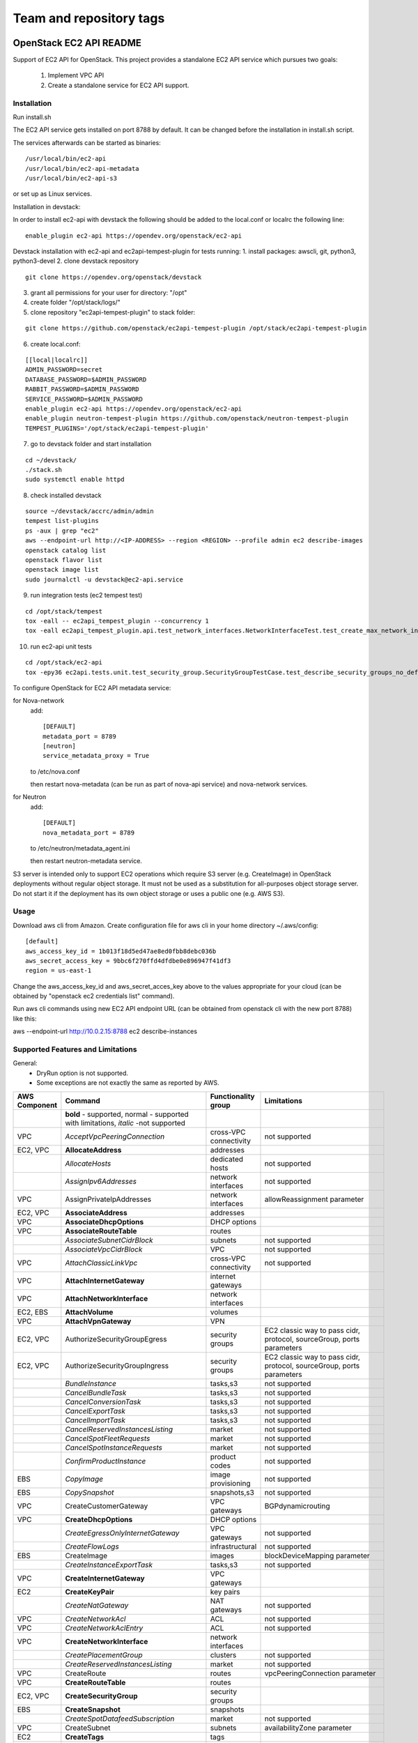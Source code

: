 ========================
Team and repository tags
========================

.. image:: https://governance.openstack.org/tc/badges/ec2-api.svg
    :target: https://governance.openstack.org/tc/reference/tags/index.html

.. Change things from this point on

OpenStack EC2 API README
------------------------

Support of EC2 API for OpenStack.
This project provides a standalone EC2 API service which pursues two goals:

 1. Implement VPC API
 2. Create a standalone service for EC2 API support.

Installation
============

Run install.sh

The EC2 API service gets installed on port 8788 by default. It can be changed
before the installation in install.sh script.

The services afterwards can be started as binaries:

::

 /usr/local/bin/ec2-api
 /usr/local/bin/ec2-api-metadata
 /usr/local/bin/ec2-api-s3

or set up as Linux services.

Installation in devstack:

In order to install ec2-api with devstack the following should be added to
the local.conf or localrc the following line:

::

 enable_plugin ec2-api https://opendev.org/openstack/ec2-api

Devstack installation with ec2-api and ec2api-tempest-plugin for tests running:
1. install packages: awscli, git, python3, python3-devel
2. clone devstack repository

::

 git clone https://opendev.org/openstack/devstack

3. grant all permissions for your user for directory: "/opt"
4. create folder "/opt/stack/logs/"
5. clone repository "ec2api-tempest-plugin" to stack folder:

::

 git clone https://github.com/openstack/ec2api-tempest-plugin /opt/stack/ec2api-tempest-plugin

6. create local.conf:

::

 [[local|localrc]]
 ADMIN_PASSWORD=secret
 DATABASE_PASSWORD=$ADMIN_PASSWORD
 RABBIT_PASSWORD=$ADMIN_PASSWORD
 SERVICE_PASSWORD=$ADMIN_PASSWORD
 enable_plugin ec2-api https://opendev.org/openstack/ec2-api
 enable_plugin neutron-tempest-plugin https://github.com/openstack/neutron-tempest-plugin
 TEMPEST_PLUGINS='/opt/stack/ec2api-tempest-plugin'

7. go to devstack folder and start installation

::

 cd ~/devstack/
 ./stack.sh
 sudo systemctl enable httpd

8. check installed devstack

::

 source ~/devstack/accrc/admin/admin
 tempest list-plugins
 ps -aux | grep "ec2"
 aws --endpoint-url http://<IP-ADDRESS> --region <REGION> --profile admin ec2 describe-images
 openstack catalog list
 openstack flavor list
 openstack image list
 sudo journalctl -u devstack@ec2-api.service

9. run integration tests (ec2 tempest test)

::

 cd /opt/stack/tempest
 tox -eall -- ec2api_tempest_plugin --concurrency 1
 tox -eall ec2api_tempest_plugin.api.test_network_interfaces.NetworkInterfaceTest.test_create_max_network_interface

10. run ec2-api unit tests

::

 cd /opt/stack/ec2-api
 tox -epy36 ec2api.tests.unit.test_security_group.SecurityGroupTestCase.test_describe_security_groups_no_default_vpc

To configure OpenStack for EC2 API metadata service:

for Nova-network
  add::

    [DEFAULT]
    metadata_port = 8789
    [neutron]
    service_metadata_proxy = True

  to /etc/nova.conf

  then restart nova-metadata (can be run as part of nova-api service) and
  nova-network services.

for Neutron
  add::

    [DEFAULT]
    nova_metadata_port = 8789

  to /etc/neutron/metadata_agent.ini

  then restart neutron-metadata service.

S3 server is intended only to support EC2 operations which require S3 server
(e.g. CreateImage) in OpenStack deployments without regular object storage.
It must not be used as a substitution for all-purposes object storage server.
Do not start it if the deployment has its own object storage or uses a public
one (e.g. AWS S3).

Usage
=====

Download aws cli from Amazon.
Create configuration file for aws cli in your home directory ~/.aws/config:

::

 [default]
 aws_access_key_id = 1b013f18d5ed47ae8ed0fbb8debc036b
 aws_secret_access_key = 9bbc6f270ffd4dfdbe0e896947f41df3
 region = us-east-1

Change the aws_access_key_id and aws_secret_acces_key above to the values
appropriate for your cloud (can be obtained by "openstack ec2 credentials list"
command).

Run aws cli commands using new EC2 API endpoint URL (can be obtained from
openstack cli with the new port 8788) like this:

aws --endpoint-url http://10.0.2.15:8788 ec2 describe-instances


Supported Features and Limitations
==================================

General:
 * DryRun option is not supported.
 * Some exceptions are not exactly the same as reported by AWS.

+----------+------------------------------------------+-----------------+----------------------------------------+
| AWS      |        Command                           | Functionality   | Limitations                            |
| Component|                                          | group           |                                        |
+==========+==========================================+=================+========================================+
|          | **bold** - supported, normal - supported |                 |                                        |
|          | with limitations, *italic* -not supported|                 |                                        |
+----------+------------------------------------------+-----------------+----------------------------------------+
| VPC      | *AcceptVpcPeeringConnection*             | cross-VPC       | not supported                          |
|          |                                          | connectivity    |                                        |
+----------+------------------------------------------+-----------------+----------------------------------------+
| EC2, VPC | **AllocateAddress**                      | addresses       |                                        |
+----------+------------------------------------------+-----------------+----------------------------------------+
|          | *AllocateHosts*                          | dedicated hosts | not supported                          |
+----------+------------------------------------------+-----------------+----------------------------------------+
|          | *AssignIpv6Addresses*                    | network         | not supported                          |
|          |                                          | interfaces      |                                        |
+----------+------------------------------------------+-----------------+----------------------------------------+
| VPC      | AssignPrivateIpAddresses                 | network         | allowReassignment parameter            |
|          |                                          | interfaces      |                                        |
+----------+------------------------------------------+-----------------+----------------------------------------+
| EC2, VPC | **AssociateAddress**                     | addresses       |                                        |
+----------+------------------------------------------+-----------------+----------------------------------------+
| VPC      | **AssociateDhcpOptions**                 | DHCP options    |                                        |
+----------+------------------------------------------+-----------------+----------------------------------------+
| VPC      | **AssociateRouteTable**                  | routes          |                                        |
+----------+------------------------------------------+-----------------+----------------------------------------+
|          | *AssociateSubnetCidrBlock*               | subnets         | not supported                          |
+----------+------------------------------------------+-----------------+----------------------------------------+
|          | *AssociateVpcCidrBlock*                  | VPC             | not supported                          |
+----------+------------------------------------------+-----------------+----------------------------------------+
| VPC      | *AttachClassicLinkVpc*                   | cross-VPC       | not supported                          |
|          |                                          | connectivity    |                                        |
+----------+------------------------------------------+-----------------+----------------------------------------+
| VPC      | **AttachInternetGateway**                | internet        |                                        |
|          |                                          | gateways        |                                        |
+----------+------------------------------------------+-----------------+----------------------------------------+
| VPC      | **AttachNetworkInterface**               | network         |                                        |
|          |                                          | interfaces      |                                        |
+----------+------------------------------------------+-----------------+----------------------------------------+
| EC2, EBS | **AttachVolume**                         | volumes         |                                        |
+----------+------------------------------------------+-----------------+----------------------------------------+
| VPC      | **AttachVpnGateway**                     | VPN             |                                        |
+----------+------------------------------------------+-----------------+----------------------------------------+
| EC2, VPC | AuthorizeSecurityGroupEgress             | security groups | EC2 classic way to pass cidr, protocol,|
|          |                                          |                 | sourceGroup, ports parameters          |
+----------+------------------------------------------+-----------------+----------------------------------------+
| EC2, VPC | AuthorizeSecurityGroupIngress            | security groups | EC2 classic way to pass cidr, protocol,|
|          |                                          |                 | sourceGroup, ports parameters          |
+----------+------------------------------------------+-----------------+----------------------------------------+
|          | *BundleInstance*                         | tasks,s3        | not supported                          |
+----------+------------------------------------------+-----------------+----------------------------------------+
|          | *CancelBundleTask*                       | tasks,s3        | not supported                          |
+----------+------------------------------------------+-----------------+----------------------------------------+
|          | *CancelConversionTask*                   | tasks,s3        | not supported                          |
+----------+------------------------------------------+-----------------+----------------------------------------+
|          | *CancelExportTask*                       | tasks,s3        | not supported                          |
+----------+------------------------------------------+-----------------+----------------------------------------+
|          | *CancelImportTask*                       | tasks,s3        | not supported                          |
+----------+------------------------------------------+-----------------+----------------------------------------+
|          | *CancelReservedInstancesListing*         | market          | not supported                          |
+----------+------------------------------------------+-----------------+----------------------------------------+
|          | *CancelSpotFleetRequests*                | market          | not supported                          |
+----------+------------------------------------------+-----------------+----------------------------------------+
|          | *CancelSpotInstanceRequests*             | market          | not supported                          |
+----------+------------------------------------------+-----------------+----------------------------------------+
|          | *ConfirmProductInstance*                 | product codes   | not supported                          |
+----------+------------------------------------------+-----------------+----------------------------------------+
| EBS      | *CopyImage*                              | image           | not supported                          |
|          |                                          | provisioning    |                                        |
+----------+------------------------------------------+-----------------+----------------------------------------+
| EBS      | *CopySnapshot*                           | snapshots,s3    | not supported                          |
+----------+------------------------------------------+-----------------+----------------------------------------+
| VPC      | CreateCustomerGateway                    | VPC gateways    | BGPdynamicrouting                      |
+----------+------------------------------------------+-----------------+----------------------------------------+
| VPC      | **CreateDhcpOptions**                    | DHCP options    |                                        |
+----------+------------------------------------------+-----------------+----------------------------------------+
|          | *CreateEgressOnlyInternetGateway*        | VPC gateways    | not supported                          |
+----------+------------------------------------------+-----------------+----------------------------------------+
|          | *CreateFlowLogs*                         | infrastructural | not supported                          |
+----------+------------------------------------------+-----------------+----------------------------------------+
| EBS      | CreateImage                              | images          | blockDeviceMapping parameter           |
+----------+------------------------------------------+-----------------+----------------------------------------+
|          | *CreateInstanceExportTask*               | tasks,s3        | not supported                          |
+----------+------------------------------------------+-----------------+----------------------------------------+
| VPC      | **CreateInternetGateway**                | VPC gateways    |                                        |
+----------+------------------------------------------+-----------------+----------------------------------------+
| EC2      | **CreateKeyPair**                        | key pairs       |                                        |
+----------+------------------------------------------+-----------------+----------------------------------------+
|          | *CreateNatGateway*                       | NAT gateways    | not supported                          |
+----------+------------------------------------------+-----------------+----------------------------------------+
| VPC      | *CreateNetworkAcl*                       | ACL             | not supported                          |
+----------+------------------------------------------+-----------------+----------------------------------------+
| VPC      | *CreateNetworkAclEntry*                  | ACL             | not supported                          |
+----------+------------------------------------------+-----------------+----------------------------------------+
| VPC      | **CreateNetworkInterface**               | network         |                                        |
|          |                                          | interfaces      |                                        |
+----------+------------------------------------------+-----------------+----------------------------------------+
|          | *CreatePlacementGroup*                   | clusters        | not supported                          |
+----------+------------------------------------------+-----------------+----------------------------------------+
|          | *CreateReservedInstancesListing*         | market          | not supported                          |
+----------+------------------------------------------+-----------------+----------------------------------------+
| VPC      | CreateRoute                              | routes          | vpcPeeringConnection parameter         |
+----------+------------------------------------------+-----------------+----------------------------------------+
| VPC      | **CreateRouteTable**                     | routes          |                                        |
+----------+------------------------------------------+-----------------+----------------------------------------+
| EC2, VPC | **CreateSecurityGroup**                  | security groups |                                        |
+----------+------------------------------------------+-----------------+----------------------------------------+
| EBS      | **CreateSnapshot**                       | snapshots       |                                        |
+----------+------------------------------------------+-----------------+----------------------------------------+
|          | *CreateSpotDatafeedSubscription*         | market          | not supported                          |
+----------+------------------------------------------+-----------------+----------------------------------------+
| VPC      | CreateSubnet                             | subnets         | availabilityZone parameter             |
+----------+------------------------------------------+-----------------+----------------------------------------+
| EC2      | **CreateTags**                           | tags            |                                        |
+----------+------------------------------------------+-----------------+----------------------------------------+
| EBS      | CreateVolume                             | volumes         | iops, encrypted, kmsKeyId parameters   |
+----------+------------------------------------------+-----------------+----------------------------------------+
| VPC      | **CreateVpc**                            | VPC             |                                        |
+----------+------------------------------------------+-----------------+----------------------------------------+
| VPC      | *CreateVpcEndpoint*                      | cross-VPC       | not supported                          |
|          |                                          | connectivity    |                                        |
+----------+------------------------------------------+-----------------+----------------------------------------+
| VPC      | *CreateVpcPeeringConnection*             | cross-VPC       | not supported                          |
|          |                                          | connectivity    |                                        |
+----------+------------------------------------------+-----------------+----------------------------------------+
| VPC      | CreateVpnConnection                      | VPN             | BGP dynamic routing                    |
+----------+------------------------------------------+-----------------+----------------------------------------+
| VPC      | **CreateVpnConnectionRoute**             | VPN             |                                        |
+----------+------------------------------------------+-----------------+----------------------------------------+
| VPC      | CreateVpnGateway                         | VPN             | BGP dynamic routing                    |
+----------+------------------------------------------+-----------------+----------------------------------------+
| VPC      | **DeleteCustomerGateway**                | VPC gateways    |                                        |
+----------+------------------------------------------+-----------------+----------------------------------------+
| VPC      | **DeleteDhcpOptions**                    | DHCP options    |                                        |
+----------+------------------------------------------+-----------------+----------------------------------------+
|          | *DeleteEgressOnlyInternetGateway*        | VPC gateways    | not supported                          |
+----------+------------------------------------------+-----------------+----------------------------------------+
|          | *DeleteFlowLogs*                         | infrastructural | not supported                          |
+----------+------------------------------------------+-----------------+----------------------------------------+
| VPC      | **DeleteInternetGateway**                | VPC gateways    |                                        |
+----------+------------------------------------------+-----------------+----------------------------------------+
| EC2      | **DeleteKeyPair**                        | key pairs       |                                        |
+----------+------------------------------------------+-----------------+----------------------------------------+
|          | *DeleteNatGateway*                       | NAT gateways    | not supported                          |
+----------+------------------------------------------+-----------------+----------------------------------------+
| VPC      | *DeleteNetworkAcl*                       | ACL             | not supported                          |
+----------+------------------------------------------+-----------------+----------------------------------------+
| VPC      | *DeleteNetworkAclEntry*                  | ACL             | not supported                          |
+----------+------------------------------------------+-----------------+----------------------------------------+
| VPC      | **DeleteNetworkInterface**               | network         |                                        |
|          |                                          | interfaces      |                                        |
+----------+------------------------------------------+-----------------+----------------------------------------+
| EC2      | *DeletePlacementGroup*                   | clusters        | not supported                          |
+----------+------------------------------------------+-----------------+----------------------------------------+
| VPC      | **DeleteRoute**                          | routes          |                                        |
+----------+------------------------------------------+-----------------+----------------------------------------+
| VPC      | **DeleteRouteTable**                     | routes          |                                        |
+----------+------------------------------------------+-----------------+----------------------------------------+
| EC2, VPC | **DeleteSecurityGroup**                  | security groups |                                        |
+----------+------------------------------------------+-----------------+----------------------------------------+
| EBS      | **DeleteSnapshot**                       | snapshots       |                                        |
+----------+------------------------------------------+-----------------+----------------------------------------+
|          | *DeleteSpotDatafeedSubscription*         | market          | not supported                          |
+----------+------------------------------------------+-----------------+----------------------------------------+
| VPC      | **DeleteSubnet**                         | subnets         |                                        |
+----------+------------------------------------------+-----------------+----------------------------------------+
| EC2      | **DeleteTags**                           | tags            |                                        |
+----------+------------------------------------------+-----------------+----------------------------------------+
| EBS      | **DeleteVolume**                         | volumes         |                                        |
+----------+------------------------------------------+-----------------+----------------------------------------+
| VPC      | **DeleteVpc**                            | VPC             |                                        |
+----------+------------------------------------------+-----------------+----------------------------------------+
| VPC      | *DeleteVpcEndpoints*                     | cross-VPC       | not supported                          |
|          |                                          | connectivity    |                                        |
+----------+------------------------------------------+-----------------+----------------------------------------+
| VPC      | *DeleteVpcPeeringConnection*             | cross-VPC       | not supported                          |
|          |                                          | connectivity    |                                        |
+----------+------------------------------------------+-----------------+----------------------------------------+
| VPC      | **DeleteVpnConnection**                  | VPN             |                                        |
+----------+------------------------------------------+-----------------+----------------------------------------+
| VPC      | **DeleteVpnConnectionRoute**             | VPN             |                                        |
+----------+------------------------------------------+-----------------+----------------------------------------+
| VPC      | **DeleteVpnGateway**                     | VPN             |                                        |
+----------+------------------------------------------+-----------------+----------------------------------------+
| EBS      | **DeregisterImage**                      | images          |                                        |
+----------+------------------------------------------+-----------------+----------------------------------------+
| EC2      | DescribeAccountAttributes                | infrastructural | vpc-max-security-groups-per-interface, |
|          |                                          |                 | max-elastic-ips,                       |
|          |                                          |                 | vpc-max-elastic-ips attributes         |
+----------+------------------------------------------+-----------------+----------------------------------------+
| EC2, VPC | **DescribeAddresses**                    | addresses       |                                        |
+----------+------------------------------------------+-----------------+----------------------------------------+
| EC2      | **DescribeAvailabilityZones**            | availability    |                                        |
|          |                                          | zones           |                                        |
+----------+------------------------------------------+-----------------+----------------------------------------+
|          | *DescribeBundleTasks*                    | tasks,s3        | not supported                          |
+----------+------------------------------------------+-----------------+----------------------------------------+
| VPC      | *DescribeClassicLinkInstances*           | cross-VPC       | not supported                          |
|          |                                          | connectivity    |                                        |
+----------+------------------------------------------+-----------------+----------------------------------------+
|          | *DescribeConversionTasks*                | tasks,s3        | not supported                          |
+----------+------------------------------------------+-----------------+----------------------------------------+
| VPC      | **DescribeCustomerGateways**             | gateways        |                                        |
+----------+------------------------------------------+-----------------+----------------------------------------+
| VPC      | **DescribeDhcpOptions**                  | DHCP options    |                                        |
+----------+------------------------------------------+-----------------+----------------------------------------+
|          | *DescribeEgressOnlyInternetGateways*     | VPC gateways    | not supported                          |
+----------+------------------------------------------+-----------------+----------------------------------------+
|          | *DescribeExportTasks*                    | tasks,s3        | not supported                          |
+----------+------------------------------------------+-----------------+----------------------------------------+
|          | *DescribeFlowLogs*                       | infrastructural | not supported                          |
+----------+------------------------------------------+-----------------+----------------------------------------+
|          | *DescribeHosts*                          | dedicated hosts | not supported                          |
+----------+------------------------------------------+-----------------+----------------------------------------+
|          | *DescribeIdentityIdFormat*               | resource IDs    | not supported                          |
+----------+------------------------------------------+-----------------+----------------------------------------+
|          | *DescribeIdFormat*                       | resource IDs    | not supported                          |
+----------+------------------------------------------+-----------------+----------------------------------------+
| EBS      | DescribeImageAttribute                   | images          | productCodes, sriovNetSupport          |
|          |                                          |                 | attributes                             |
+----------+------------------------------------------+-----------------+----------------------------------------+
| EBS      | **DescribeImages**                       | images          |                                        |
+----------+------------------------------------------+-----------------+----------------------------------------+
|          | *DescribeImportImageTasks*               | tasks,s3        | not supported                          |
+----------+------------------------------------------+-----------------+----------------------------------------+
|          | *DescribeImportSnapshotTasks*            | tasks,s3        | not supported                          |
+----------+------------------------------------------+-----------------+----------------------------------------+
| EC2      | DescribeInstanceAttribute                | instances       | same limitations as for                |
|          |                                          |                 | ModifyInstanceAttribute                |
+----------+------------------------------------------+-----------------+----------------------------------------+
| EC2,     | **DescribeInstances**                    | instances       |                                        |
| EBS, VPC |                                          |                 |                                        |
+----------+------------------------------------------+-----------------+----------------------------------------+
|          | *DescribeInstanceStatus*                 | monitoring      | not supported                          |
+----------+------------------------------------------+-----------------+----------------------------------------+
| VPC      | **DescribeInternetGateways**             | gateways        |                                        |
+----------+------------------------------------------+-----------------+----------------------------------------+
| EC2      | **DescribeKeyPairs**                     | key pairs       |                                        |
+----------+------------------------------------------+-----------------+----------------------------------------+
| VPC      | *DescribeMovingAddresses*                | infrastructural | not supported                          |
+----------+------------------------------------------+-----------------+----------------------------------------+
|          | *DescribeNatGateways*                    | NAT gateways    | not supported                          |
+----------+------------------------------------------+-----------------+----------------------------------------+
| VPC      | *DescribeNetworkAcls*                    | ACL             | not supported                          |
+----------+------------------------------------------+-----------------+----------------------------------------+
| VPC      | **DescribeNetworkInterfaceAttribute**    | network         |                                        |
|          |                                          | interfaces      |                                        |
+----------+------------------------------------------+-----------------+----------------------------------------+
| VPC      | **DescribeNetworkInterfaces**            | network         |                                        |
|          |                                          | interfaces      |                                        |
+----------+------------------------------------------+-----------------+----------------------------------------+
| EC2      | *DescribePlacementGroups*                | clusters        | not supported                          |
+----------+------------------------------------------+-----------------+----------------------------------------+
| VPC      | *DescribePrefixLists*                    | cross-VPC       | not supported                          |
|          |                                          | connectivity    |                                        |
+----------+------------------------------------------+-----------------+----------------------------------------+
| EC2      | DescribeRegions                          | availability    | RegionNameparameter                    |
|          |                                          | zones           |                                        |
+----------+------------------------------------------+-----------------+----------------------------------------+
|          | *DescribeReservedInstances*              | market          | not supported                          |
+----------+------------------------------------------+-----------------+----------------------------------------+
|          | *DescribeReservedInstancesListings*      | market          | not supported                          |
+----------+------------------------------------------+-----------------+----------------------------------------+
|          | *DescribeReservedInstancesModifications* | market          | not supported                          |
+----------+------------------------------------------+-----------------+----------------------------------------+
|          | *DescribeReservedInstancesOfferings*     | market          | not supported                          |
+----------+------------------------------------------+-----------------+----------------------------------------+
| VPC      | **DescribeRouteTables**                  | routes          |                                        |
+----------+------------------------------------------+-----------------+----------------------------------------+
|          | *DescribeScheduledInstanceAvailability*  | scheduled       | not supported                          |
|          |                                          | instances       |                                        |
+----------+------------------------------------------+-----------------+----------------------------------------+
|          | *DescribeScheduledInstances*             | scheduled       | not supported                          |
|          |                                          | instances       |                                        |
+----------+------------------------------------------+-----------------+----------------------------------------+
|          | *DescribeSecurityGroupReferences*        | security groups | not supported                          |
+----------+------------------------------------------+-----------------+----------------------------------------+
| EC2, VPC | DescribeSecurityGroups                   | security groups | cidr, protocol, port, sourceGroup      |
|          |                                          |                 | parameters                             |
+----------+------------------------------------------+-----------------+----------------------------------------+
| EBS      | *DescribeSnapshotAttribute*              | snapshots       | not supported                          |
+----------+------------------------------------------+-----------------+----------------------------------------+
| EBS      | **DescribeSnapshots**                    | snapshots       |                                        |
+----------+------------------------------------------+-----------------+----------------------------------------+
|          | *DescribeSpotDatafeedSubscription*       | market          | not supported                          |
+----------+------------------------------------------+-----------------+----------------------------------------+
|          | *DescribeSpotFleetInstances*             | market          | not supported                          |
+----------+------------------------------------------+-----------------+----------------------------------------+
|          | *DescribeSpotFleetRequestHistory*        | market          | not supported                          |
+----------+------------------------------------------+-----------------+----------------------------------------+
|          | *DescribeSpotFleetRequests*              | market          | not supported                          |
+----------+------------------------------------------+-----------------+----------------------------------------+
|          | *DescribeSpotInstanceRequests*           | market          | not supported                          |
+----------+------------------------------------------+-----------------+----------------------------------------+
|          | *DescribeSpotPriceHistory*               | market          | not supported                          |
+----------+------------------------------------------+-----------------+----------------------------------------+
|          | *DescribeStaleSecurityGroups*            | security groups | not supported                          |
+----------+------------------------------------------+-----------------+----------------------------------------+
| VPC      | **DescribeSubnets**                      | subnets         |                                        |
+----------+------------------------------------------+-----------------+----------------------------------------+
| EC2      | **DescribeTags**                         | tags            |                                        |
+----------+------------------------------------------+-----------------+----------------------------------------+
| EBS      | *DescribeVolumeAttribute*                | volumes         | not supported                          |
+----------+------------------------------------------+-----------------+----------------------------------------+
| EBS      | **DescribeVolumes**                      | volumes         |                                        |
+----------+------------------------------------------+-----------------+----------------------------------------+
|          | *DescribeVolumeStatus*                   | monitoring      | not supported                          |
+----------+------------------------------------------+-----------------+----------------------------------------+
| VPC      | *DescribeVpcAttribute*                   | VPC             | not supported                          |
+----------+------------------------------------------+-----------------+----------------------------------------+
| VPC      | *DescribeVpcClassicLink*                 | cross-VPC       | not supported                          |
|          |                                          | connectivity    |                                        |
+----------+------------------------------------------+-----------------+----------------------------------------+
|          | *DescribeVpcClassicLinkDnsSupport*       | cross-VPC       | not supported                          |
|          |                                          | connectivity    |                                        |
+----------+------------------------------------------+-----------------+----------------------------------------+
| VPC      | *DescribeVpcEndpoints*                   | cross-VPC       | not supported                          |
|          |                                          | connectivity    |                                        |
+----------+------------------------------------------+-----------------+----------------------------------------+
| VPC      | *DescribeVpcEndpointServices*            | cross-VPC       | not supported                          |
|          |                                          | connectivity    |                                        |
+----------+------------------------------------------+-----------------+----------------------------------------+
| VPC      | *DescribeVpcPeeringConnections*          | cross-VPC       | not supported                          |
|          |                                          | connectivity    |                                        |
+----------+------------------------------------------+-----------------+----------------------------------------+
| VPC      | **DescribeVpcs**                         | VPC             |                                        |
+----------+------------------------------------------+-----------------+----------------------------------------+
| VPC      | **DescribeVpnConnections**               | VPN             |                                        |
+----------+------------------------------------------+-----------------+----------------------------------------+
| VPC      | **DescribeVpnGateways**                  | VPN             |                                        |
+----------+------------------------------------------+-----------------+----------------------------------------+
| VPC      | *DetachClassicLinkVpc*                   | cross-VPC       | not supported                          |
|          |                                          | connectivity    |                                        |
+----------+------------------------------------------+-----------------+----------------------------------------+
| VPC      | **DetachInternetGateway**                | VPC             |                                        |
+----------+------------------------------------------+-----------------+----------------------------------------+
| VPC      | **DetachNetworkInterface**               | network         |                                        |
|          |                                          | interfaces      |                                        |
+----------+------------------------------------------+-----------------+----------------------------------------+
| EC2, EBS | DetachVolume                             | volumes         | instance_id, device, force parameters  |
+----------+------------------------------------------+-----------------+----------------------------------------+
| VPC      | **DetachVpnGateway**                     | VPN             |                                        |
+----------+------------------------------------------+-----------------+----------------------------------------+
| VPC      | **DisableVgwRoutePropagation**           | VPN             |                                        |
+----------+------------------------------------------+-----------------+----------------------------------------+
| VPC      | *DisableVpcClassicLink*                  | cross-VPC       | not supported                          |
|          |                                          | connectivity    |                                        |
+----------+------------------------------------------+-----------------+----------------------------------------+
|          | *DisableVpcClassicLinkDnsSupport*        | cross-VPC       | not supported                          |
|          |                                          | connectivity    |                                        |
+----------+------------------------------------------+-----------------+----------------------------------------+
| EC2, VPC | **DisassociateAddress**                  | addresses       |                                        |
+----------+------------------------------------------+-----------------+----------------------------------------+
| VPC      | **DisassociateRouteTable**               | routes          |                                        |
|          | *DisassociateSubnetCidrBlock*            | subnets         | not supported                          |
+----------+------------------------------------------+-----------------+----------------------------------------+
|          | *DisassociateVpcCidrBlock*               | VPC             | not supported                          |
+----------+------------------------------------------+-----------------+----------------------------------------+
| VPC      | **EnableVgwRoutePropagation**            | VPN             |                                        |
+----------+------------------------------------------+-----------------+----------------------------------------+
| EBS      | *EnableVolumeIO*                         | monitoring      | not supported                          |
+----------+------------------------------------------+-----------------+----------------------------------------+
| VPC      | *EnableVpcClassicLink*                   | cross-VPC       | not supported                          |
|          |                                          | connectivity    |                                        |
+----------+------------------------------------------+-----------------+----------------------------------------+
|          | *EnableVpcClassicLinkDnsSupport*         | cross-VPC       | not supported                          |
|          |                                          | connectivity    |                                        |
+----------+------------------------------------------+-----------------+----------------------------------------+
| EC2      | **GetConsoleOutput**                     | instances       |                                        |
+----------+------------------------------------------+-----------------+----------------------------------------+
|          | *GetConsoleScreenshot*                   | instances       | not supported                          |
+----------+------------------------------------------+-----------------+----------------------------------------+
| EC2      | **GetPasswordData**                      | instances       |                                        |
+----------+------------------------------------------+-----------------+----------------------------------------+
|          | *ImportImage*                            | tasks,s3        | not supported                          |
+----------+------------------------------------------+-----------------+----------------------------------------+
|          | *ImportInstance*                         | tasks,s3        | not supported                          |
+----------+------------------------------------------+-----------------+----------------------------------------+
| EC2      | **ImportKeyPair**                        | keypairs        |                                        |
+----------+------------------------------------------+-----------------+----------------------------------------+
|          | *ImportSnapshot*                         | tasks,s3        | not supported                          |
+----------+------------------------------------------+-----------------+----------------------------------------+
|          | *ImportVolume*                           | tasks,s3        | not supported                          |
+----------+------------------------------------------+-----------------+----------------------------------------+
|          | *ModifyHosts*                            | dedicated hosts | not supported                          |
+----------+------------------------------------------+-----------------+----------------------------------------+
|          | *ModifyIdentityIdFormat*                 | resource IDs    | not supported                          |
+----------+------------------------------------------+-----------------+----------------------------------------+
|          | *ModifyIdFormat*                         | resource IDs    | not supported                          |
+----------+------------------------------------------+-----------------+----------------------------------------+
| EBS      | ModifyImageAttribute                     | images          | productCodes attribute                 |
+----------+------------------------------------------+-----------------+----------------------------------------+
| EC2      | ModifyInstanceAttribute                  | instances       | only disableApiTermination,            |
|          |                                          |                 | sourceDestCheck,instanceType supported |
+----------+------------------------------------------+-----------------+----------------------------------------+
|          | *ModifyInstancePlacement*                | dedicated hosts | not supported                          |
+----------+------------------------------------------+-----------------+----------------------------------------+
| VPC      | **ModifyNetworkInterfaceAttribute**      | network         |                                        |
|          |                                          | interfaces      |                                        |
+----------+------------------------------------------+-----------------+----------------------------------------+
|          | *ModifyReservedInstances*                | market          | not supported                          |
+----------+------------------------------------------+-----------------+----------------------------------------+
| EBS      | *ModifySnapshotAttribute*                | snapshots       | not supported                          |
+----------+------------------------------------------+-----------------+----------------------------------------+
|          | *ModifySpotFleetRequest*                 | market          | not supported                          |
+----------+------------------------------------------+-----------------+----------------------------------------+
| VPC      | *ModifySubnetAttribute*                  | subnets         | not supported                          |
+----------+------------------------------------------+-----------------+----------------------------------------+
| EBS      | *ModifyVolumeAttribute*                  | volumes         | not supported                          |
+----------+------------------------------------------+-----------------+----------------------------------------+
| VPC      | *ModifyVpcAttribute*                     | VPC             | not supported                          |
+----------+------------------------------------------+-----------------+----------------------------------------+
| VPC      | *ModifyVpcEndpoint*                      | cross-VPC       | not supported                          |
|          |                                          | connectivity    |                                        |
+----------+------------------------------------------+-----------------+----------------------------------------+
|          | *ModifyVpcPeeringConnectionOptions*      | cross-VPC       | not supported                          |
|          |                                          | connectivity    |                                        |
+----------+------------------------------------------+-----------------+----------------------------------------+
|          | *MonitorInstances*                       | monitoring      | not supported                          |
+----------+------------------------------------------+-----------------+----------------------------------------+
| VPC      | *MoveAddressToVpc*                       | infrastructural | not supported                          |
+----------+------------------------------------------+-----------------+----------------------------------------+
|          | *PurchaseReservedInstancesOffering*      | market          | not supported                          |
+----------+------------------------------------------+-----------------+----------------------------------------+
|          | *PurchaseScheduledInstances*             | scheduled       | not supported                          |
|          |                                          | instances       |                                        |
+----------+------------------------------------------+-----------------+----------------------------------------+
| EC2      | **RebootInstances**                      | instances       |                                        |
+----------+------------------------------------------+-----------------+----------------------------------------+
| EBS      | RegisterImage                            | images          | virtualizationType, sriovNetSupport    |
|          |                                          |                 | parameters                             |
+----------+------------------------------------------+-----------------+----------------------------------------+
| VPC      | *RejectVpcPeeringConnection*             | cross-VPC       | not supported                          |
|          |                                          | connectivity    |                                        |
+----------+------------------------------------------+-----------------+----------------------------------------+
| EC2, VPC | **ReleaseAddress**                       | addresses       |                                        |
+----------+------------------------------------------+-----------------+----------------------------------------+
|          | *ReleaseHosts*                           | dedicated hosts | not supported                          |
+----------+------------------------------------------+-----------------+----------------------------------------+
| VPC      | *ReplaceNetworkAclAssociation*           | ACL             | not supported                          |
+----------+------------------------------------------+-----------------+----------------------------------------+
| VPC      | *ReplaceNetworkAclEntry*                 | ACL             | not supported                          |
+----------+------------------------------------------+-----------------+----------------------------------------+
| VPC      | **ReplaceRoute**                         | routes          |                                        |
+----------+------------------------------------------+-----------------+----------------------------------------+
| VPC      | **ReplaceRouteTableAssociation**         | routes          |                                        |
+----------+------------------------------------------+-----------------+----------------------------------------+
|          | *ReportInstanceStatus*                   | monitoring      | not supported                          |
+----------+------------------------------------------+-----------------+----------------------------------------+
|          | *RequestSpotFleet*                       | market          | not supported                          |
+----------+------------------------------------------+-----------------+----------------------------------------+
|          | *RequestSpotInstances*                   | market          | not supported                          |
+----------+------------------------------------------+-----------------+----------------------------------------+
| EBS      | **ResetImageAttribute**                  | images          |                                        |
+----------+------------------------------------------+-----------------+----------------------------------------+
| EC2      | ResetInstanceAttribute                   | instances       | same limitations as for                |
|          |                                          |                 | ModifyInstanceAttribute                |
+----------+------------------------------------------+-----------------+----------------------------------------+
| VPC      | **ResetNetworkInterfaceAttribute**       | network         |                                        |
|          |                                          | interfaces      |                                        |
+----------+------------------------------------------+-----------------+----------------------------------------+
| EBS      | *ResetSnapshotAttribute*                 | snapshots       | not supported                          |
+----------+------------------------------------------+-----------------+----------------------------------------+
| VPC      | *RestoreAddressToClassic*                | infrastructural | not supported                          |
+----------+------------------------------------------+-----------------+----------------------------------------+
| EC2, VPC | RevokeSecurityGroupEgress                | security groups | EC2 classic way to pass cidr, protocol,|
|          |                                          |                 | sourceGroup, ports parameters          |
+----------+------------------------------------------+-----------------+----------------------------------------+
| EC2, VPC | RevokeSecurityGroupIngress               | security groups | EC2 classic way to pass cidr, protocol,|
|          |                                          |                 | sourceGroup, ports parameters          |
+----------+------------------------------------------+-----------------+----------------------------------------+
| EC2,     | RunInstances                             | instances       | placement, block_device_mapping partial|
| VPC, EBS |                                          |                 | support, monitoring,                   |
|          |                                          |                 | iamInstanceProfile, ebsOptimized,      |
|          |                                          |                 | shutdownInitiatedInstanceBehavior      |
|          |                                          |                 | parameters                             |
+----------+------------------------------------------+-----------------+----------------------------------------+
|          | *RunScheduledInstances*                  | scheduled       | not supported                          |
|          |                                          | instances       |                                        |
+----------+------------------------------------------+-----------------+----------------------------------------+
| EC2      | **StartInstances**                       | instances       |                                        |
+----------+------------------------------------------+-----------------+----------------------------------------+
| EC2      | **StopInstances**                        | instances       |                                        |
+----------+------------------------------------------+-----------------+----------------------------------------+
| EC2      | **TerminateInstances**                   | instances       |                                        |
+----------+------------------------------------------+-----------------+----------------------------------------+
|          | *UnassignIpv6Addresses*                  | network         | not supported                          |
|          |                                          | interfaces      |                                        |
+----------+------------------------------------------+-----------------+----------------------------------------+
| VPC      | **UnassignPrivateIpAddresses**           | network         |                                        |
|          |                                          | interfaces      |                                        |
+----------+------------------------------------------+-----------------+----------------------------------------+
|          | *UnmonitorInstances*                     | monitoring      | not supported                          |
+----------+------------------------------------------+-----------------+----------------------------------------+


References
==========

Wiki:
https://wiki.openstack.org/wiki/EC2API

Bugs:
https://launchpad.net/ec2-api

Source:
https://opendev.org/openstack/ec2-api

Blueprint:
https://blueprints.launchpad.net/nova/+spec/ec2-api

Spec:
https://review.opendev.org/#/c/147882/
